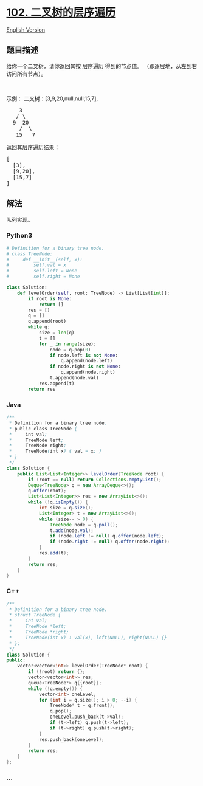 * [[https://leetcode-cn.com/problems/binary-tree-level-order-traversal][102.
二叉树的层序遍历]]
  :PROPERTIES:
  :CUSTOM_ID: 二叉树的层序遍历
  :END:
[[./solution/0100-0199/0102.Binary Tree Level Order Traversal/README_EN.org][English
Version]]

** 题目描述
   :PROPERTIES:
   :CUSTOM_ID: 题目描述
   :END:

#+begin_html
  <!-- 这里写题目描述 -->
#+end_html

#+begin_html
  <p>
#+end_html

给你一个二叉树，请你返回其按 层序遍历 得到的节点值。
（即逐层地，从左到右访问所有节点）。

#+begin_html
  </p>
#+end_html

#+begin_html
  <p>
#+end_html

 

#+begin_html
  </p>
#+end_html

#+begin_html
  <p>
#+end_html

示例： 二叉树：[3,9,20,null,null,15,7],

#+begin_html
  </p>
#+end_html

#+begin_html
  <pre>
      3
     / \
    9  20
      /  \
     15   7
  </pre>
#+end_html

#+begin_html
  <p>
#+end_html

返回其层序遍历结果：

#+begin_html
  </p>
#+end_html

#+begin_html
  <pre>
  [
    [3],
    [9,20],
    [15,7]
  ]
  </pre>
#+end_html

** 解法
   :PROPERTIES:
   :CUSTOM_ID: 解法
   :END:

#+begin_html
  <!-- 这里可写通用的实现逻辑 -->
#+end_html

队列实现。

#+begin_html
  <!-- tabs:start -->
#+end_html

*** *Python3*
    :PROPERTIES:
    :CUSTOM_ID: python3
    :END:

#+begin_html
  <!-- 这里可写当前语言的特殊实现逻辑 -->
#+end_html

#+begin_src python
  # Definition for a binary tree node.
  # class TreeNode:
  #     def __init__(self, x):
  #         self.val = x
  #         self.left = None
  #         self.right = None

  class Solution:
      def levelOrder(self, root: TreeNode) -> List[List[int]]:
          if root is None:
              return []
          res = []
          q = []
          q.append(root)
          while q:
              size = len(q)
              t = []
              for _ in range(size):
                  node = q.pop(0)
                  if node.left is not None:
                      q.append(node.left)
                  if node.right is not None:
                      q.append(node.right)
                  t.append(node.val)
              res.append(t)
          return res
#+end_src

*** *Java*
    :PROPERTIES:
    :CUSTOM_ID: java
    :END:

#+begin_html
  <!-- 这里可写当前语言的特殊实现逻辑 -->
#+end_html

#+begin_src java
  /**
   * Definition for a binary tree node.
   * public class TreeNode {
   *     int val;
   *     TreeNode left;
   *     TreeNode right;
   *     TreeNode(int x) { val = x; }
   * }
   */
  class Solution {
      public List<List<Integer>> levelOrder(TreeNode root) {
          if (root == null) return Collections.emptyList();
          Deque<TreeNode> q = new ArrayDeque<>();
          q.offer(root);
          List<List<Integer>> res = new ArrayList<>();
          while (!q.isEmpty()) {
              int size = q.size();
              List<Integer> t = new ArrayList<>();
              while (size-- > 0) {
                  TreeNode node = q.poll();
                  t.add(node.val);
                  if (node.left != null) q.offer(node.left);
                  if (node.right != null) q.offer(node.right);
              }
              res.add(t);
          }
          return res;
      }
  }
#+end_src

*** *C++*
    :PROPERTIES:
    :CUSTOM_ID: c
    :END:
#+begin_src cpp
  /**
   * Definition for a binary tree node.
   * struct TreeNode {
   *     int val;
   *     TreeNode *left;
   *     TreeNode *right;
   *     TreeNode(int x) : val(x), left(NULL), right(NULL) {}
   * };
   */
  class Solution {
  public:
      vector<vector<int>> levelOrder(TreeNode* root) {
          if (!root) return {};
          vector<vector<int>> res;
          queue<TreeNode*> q{{root}};
          while (!q.empty()) {
              vector<int> oneLevel;
              for (int i = q.size(); i > 0; --i) {
                  TreeNode* t = q.front();
                  q.pop();
                  oneLevel.push_back(t->val);
                  if (t->left) q.push(t->left);
                  if (t->right) q.push(t->right);
              }
              res.push_back(oneLevel);
          }
          return res;
      }
  };
#+end_src

*** *...*
    :PROPERTIES:
    :CUSTOM_ID: section
    :END:
#+begin_example
#+end_example

#+begin_html
  <!-- tabs:end -->
#+end_html
